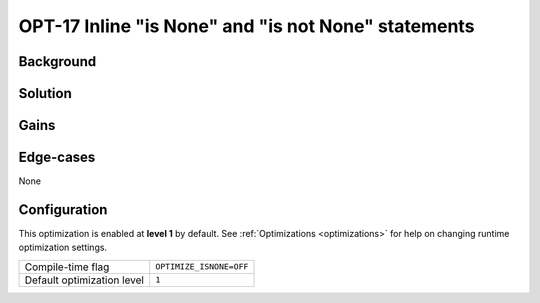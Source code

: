 .. _OPT-17:

OPT-17 Inline "is None" and "is not None" statements
====================================================

Background
----------


Solution
--------


Gains
-----



Edge-cases
----------

None

Configuration
-------------

This optimization is enabled at **level 1** by default. See :ref:`Optimizations <optimizations>` for help on changing runtime optimization settings.

+------------------------------+---------------------------------------+
| Compile-time flag            |  ``OPTIMIZE_ISNONE=OFF``              |
+------------------------------+---------------------------------------+
| Default optimization level   |  ``1``                                |
+------------------------------+---------------------------------------+
